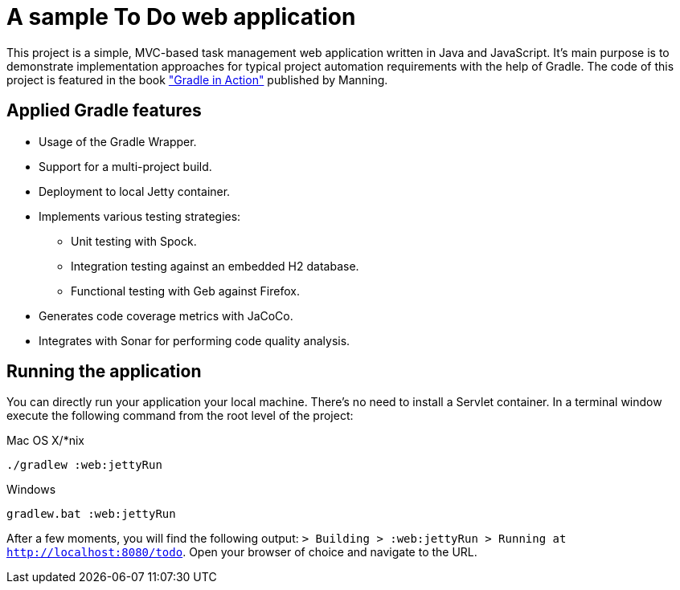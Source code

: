= A sample To Do web application

This project is a simple, MVC-based task management web application written in Java and JavaScript. It's main purpose is to demonstrate implementation approaches for typical project automation requirements with the help of Gradle. The code of this project is featured in the book link:http://www.manning.com/muschko["Gradle in Action"] published by Manning.

== Applied Gradle features

* Usage of the Gradle Wrapper.
* Support for a multi-project build.
* Deployment to local Jetty container.
* Implements various testing strategies:
** Unit testing with Spock.
** Integration testing against an embedded H2 database.
** Functional testing with Geb against Firefox.
* Generates code coverage metrics with JaCoCo.
* Integrates with Sonar for performing code quality analysis.

== Running the application

You can directly run your application your local machine. There's no need to install a Servlet container. In a terminal window execute the following command from the root level of the project:

.Mac OS X/*nix

[source]
----
./gradlew :web:jettyRun
----

.Windows

[source]
----
gradlew.bat :web:jettyRun
----

After a few moments, you will find the following output: `> Building > :web:jettyRun > Running at http://localhost:8080/todo`. Open your browser of choice and navigate to the URL.